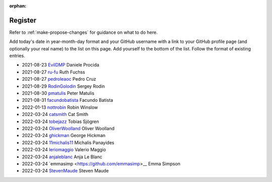 :orphan:

========
Register
========

Refer to :ref:`make-propose-changes` for guidance on what to do here.

Add today's date in year-month-day format and your GitHub username with a link
to your GitHub profile page (and optionally your real name) to the list on this
page. Add yourself to the bottom of the list. Follow the format of existing
entries.

* 2021-08-23 `EvilDMP <https://github.com/evildmp>`_ Daniele Procida
* 2021-08-27 `ru-fu <https://github.com/ru-fu>`_ Ruth Fuchss
* 2021-08-27 `pedroleaoc <https://github.com/pedroleaoc>`_ Pedro Cruz
* 2021-08-29 `RodinGolodin <https://github.com/RodinGolodin>`_ Sergey Rodin
* 2021-08-30 `pmatulis <https://github.com/pmatulis>`_ Peter Matulis
* 2021-08-31 `facundobatista <https://github.com/facundobatista>`_ Facundo Batista
* 2022-01-13 `nottrobin <https://github.com/nottrobin>`_ Robin Winslow
* 2022-03-24 `catsmith <https://github.com/catsmith>`_ Cat Smith
* 2022-03-24 `tobejazz <https://github.com/tobejazz>`_ Tobias Sjögren
* 2022-03-24 `OliverWoolland <https://github.com/OliverWoolland>`_ Oliver Woolland
* 2022-03-24 `ghickman <https://github.com/ghickman>`_ George Hickman
* 2022-03-24 `11michalis11 <https://github.com/11michalis11>`_ Michalis Panayides
* 2022-03-24 `leriomaggio <htttps://github.com/leriomaggio>`_ Valerio Maggio
* 2022-03-24 `anjaleblanc <https://github.com/anjaleblanc>`_ Anja Le Blanc
* 2022-03-24 `emmasimp <https://github.com/emmasimp>__ Emma Simpson
* 2022-03-24 `StevenMaude <https://github.com/StevenMaude>`_ Steven Maude
